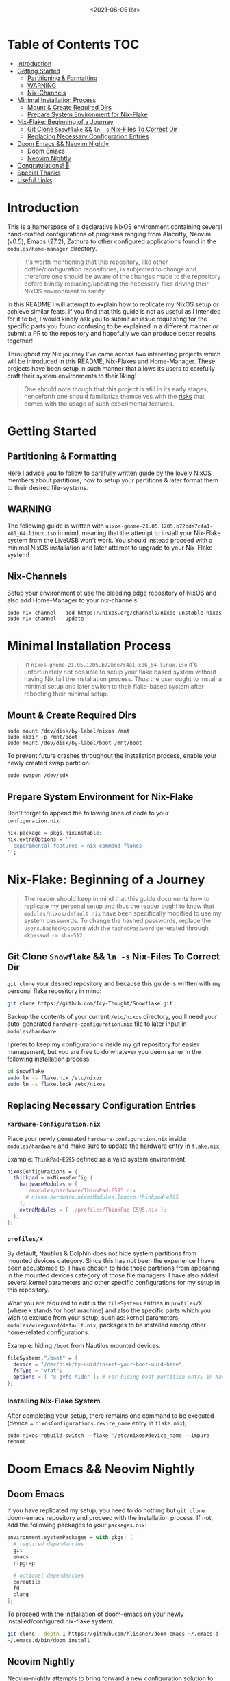 #+TITLE: [[./src/NixOS_logo.svg]]
#+DATE: <2021-06-05 lör>

* Table of Contents :TOC:
- [[#introduction][Introduction]]
- [[#getting-started][Getting Started]]
  - [[#partitioning--formatting][Partitioning & Formatting]]
  - [[#warning][WARNING]]
  - [[#nix-channels][Nix-Channels]]
- [[#minimal-installation-process][Minimal Installation Process]]
  - [[#mount--create-required-dirs][Mount & Create Required Dirs]]
  - [[#prepare-system-environment-for-nix-flake][Prepare System Environment for Nix-Flake]]
- [[#nix-flake-beginning-of-a-journey][Nix-Flake: Beginning of a Journey]]
  - [[#git-clone-snowflake--ln--s-nix-files-to-correct-dir][Git Clone ~Snowflake~ && ~ln -s~ Nix-Files To Correct Dir]]
  - [[#replacing-necessary-configuration-entries][Replacing Necessary Configuration Entries]]
- [[#doom-emacs--neovim-nightly][Doom Emacs && Neovim Nightly]]
  - [[#doom-emacs][Doom Emacs]]
  - [[#neovim-nightly][Neovim Nightly]]
- [[#congratulations-][Congratulations! 🎉]]
- [[#special-thanks][Special Thanks]]
- [[#useful-links][Useful Links]]

* Introduction
[[./src/desktop.png]]

This is a hamerspace of a declarative NixOS environment containing several hand-crafted configurations of programs ranging from Alacritty, Neovim (v0.5), Emacs (27.2), Zathura to other configured applications found in the =modules/home-manager= directory.

#+begin_quote
It's worth mentioning that this repository, like other dotfile/configuration repositories, is subjected to change and therefore one should be aware of the changes made to the repository before blindly replacing/updating the necessary files driving their NixOS environment to sanity.
#+end_quote

In this README I will attempt to explain how to replicate my NixOS setup or achieve similar feats. If you find that this guide is not as useful as I intended for it to be, I would kindly ask you to submit an issue requesting for the specific parts you found confusing to be explained in a different manner /or/ submit a PR to the repository and hopefully we can produce better results together!

Throughout my Nix journey I've came across two interesting projects which will be introduced in this README, Nix-Flakes and Home-Manager. These projects have been setup in such manner that allows its users to carefully craft their system environments to their liking!

#+begin_quote
One should note though that this project is still in its early stages, henceforth one should familiarize themselves with the [[https://github.com/nix-community/home-manager#words-of-warning][risks]] that comes with the usage of such experimental features.
#+end_quote

* Getting Started
** Partitioning & Formatting
Here I advice you to follow to carefully written [[https://nixos.org/manual/nixos/stable/#sec-installation-partitioning][guide]] by the lovely NixOS members about partitions, how to setup your partitions & later format them to their desired file-systems.

** WARNING
The following guide is written with =nixos-gnome-21.05.1205.b72bde7c4a1-x86_64-linux.iso= in mind, meaning that the attempt to install your Nix-Flake system from the LiveUSB won't work. You should instead proceed with a minimal NixOS installation and later attempt to upgrade to your Nix-Flake system!

** Nix-Channels
Setup your environment ot use the bleeding edge repository of NixOS and also add Home-Manager to your nix-channels:
#+begin_src shell :noeval
sudo nix-channel --add https://nixos.org/channels/nixos-unstable nixos
sudo nix-channel --update
#+end_src

* Minimal Installation Process
#+begin_quote
In =nixos-gnome-21.05.1205.b72bde7c4a1-x86_64-linux.iso= it's unfortunately not possible to setup your flake based system without having Nix fail the installation process. Thus the user ought to install a minimal setup and later switch to their flake-based system after rebooting their minimal setup.
#+end_quote

** Mount & Create Required Dirs
#+begin_src shell :noeval
sudo mount /dev/disk/by-label/nixos /mnt
sudo mkdir -p /mnt/boot
sudo mount /dev/disk/by-label/boot /mnt/boot
#+end_src

To prevent future crashes throughout the installation process, enable your newly created swap partition:
#+begin_src shell :noeval
sudo swapon /dev/sdX
#+end_src

** Prepare System Environment for Nix-Flake
Don't forget to append the following lines of code to your =configuration.nix=:
#+begin_src nix :noeval
nix.package = pkgs.nixUnstable;
nix.extraOptions = ''
  experimental-features = nix-command flakes
'';
#+end_src

* Nix-Flake: Beginning of a Journey
#+begin_quote
The reader should keep in mind that this guide documents how to replicate my personal setup and thus the reader ought to know that =modules/nixos/default.nix= have been specifically modified to use my system passwords. To change the hashed passwords, replace the ~users.hashedPassword~ with the ~hashedPassword~ generated through ~mkpasswd -m sha-512~.
#+end_quote

** Git Clone ~Snowflake~ && ~ln -s~ Nix-Files To Correct Dir
~git clone~ your desired repository and because this guide is written with my personal flake repository in mind:
#+begin_src sh :noeval
git clone https://github.com/Icy-Thought/Snowflake.git
#+end_src

Backup the contents of your current =/etc/nixos= directory, you'll need your auto-generated =hardware-configuration.nix= file to later input in =modules/hardware=.

I prefer to keep my configurations inside my git repository for easier management, but you are free to do whatever you deem saner in the following installation process:
#+begin_src sh :noeval
cd Snowflake
sudo ln -s flake.nix /etc/nixos
sudo ln -s flake.lock /etc/nixos
#+end_src

** Replacing Necessary Configuration Entries
*** =Hardware-Configuration.nix=
Place your newly generated =hardware-configuration.nix= inside =modules/hardware= and make sure to update the hardware entry in =flake.nix=.

#+CAPTION: Example: ~ThinkPad-E595~ defined as a valid system environment.
#+begin_src nix :noeval
nixosConfigurations = {
  thinkpad = mkNixosConfig {
    hardwareModules = [
      ./modules/hardware/ThinkPad-E595.nix
      # nixos-hardware.nixosModules.lenovo-thinkpad-e595
    ];
    extraModules = [ ./profiles/ThinkPad-E595.nix ];
  };
};
#+end_src

*** =profiles/X=
By default, Nautilus & Dolphin does not hide system partitions from mounted devices category. Since this has not been the experience I have been accustomed to, I have chosen to hide those partitions from appearing in the mounted devices category of those file managers. I have also added several kernel parameters and other specific configurations for my setup in this repository.

What you are required to edit is the ~fileSystems~ entries in =profiles/X= (where =X= stands for host machine) and also the specific parts which you wish to exclude from your setup, such as: kernel parameters, =modules/wireguard/default.nix=, packages to be installed among other home-related configurations.

#+CAPTION: Example: hiding =/boot= from Nautilus mounted devices.
#+begin_src nix :noeval
fileSystems."/boot" = {
  device = "/dev/disk/by-uuid/insert-your-boot-uuid-here";
  fsType = "vfat";
  options = [ "x-gvfs-hide" ]; # For hiding boot partition entry in Nautilus.
};
#+end_src

*** Installing Nix-Flake System
After completing your setup, there remains one command to be executed (device = =nixosConfigurations.device_name= entry in =flake.nix=);
#+begin_src shell :noeval
sudo nixos-rebuild switch --flake '/etc/nixos#device_name --impure
reboot
#+end_src

* Doom Emacs && Neovim Nightly
** Doom Emacs
If you have replicated my setup, you need to do nothing but ~git clone~ doom-emacs repository and proceed with the installation process. If not, add the following packages to your =packages.nix=:
#+begin_src nix :noeval
environment.systemPackages = with pkgs; [
  # required dependencies
  git
  emacs
  ripgrep

  # optional dependencies
  coreutils
  fd
  clang
];
#+end_src

To proceed with the installation of doom-emacs on your newly installed/configured nix-flake system:
#+begin_src sh :noeval
git clone --depth 1 https://github.com/hlissner/doom-emacs ~/.emacs.d
~/.emacs.d/bin/doom install
#+end_src

** Neovim Nightly
Neovim-nightly attempts to bring forward a new configuration solution to the world of Vim and since this repository is lua-based ([[https://github.com/siduck76/NvChad][siduck76]] + custom modifications) it is required from the user to install =packer.nvim=, compile and sync Neovim-nightly:
#+begin_src sh :noeval
git clone https://github.com/wbthomason/packer.nvim\
 ~/.local/share/nvim/site/pack/packer/start/packer.nvim
#+end_src

Enter neovim environment and execute the following commands:
#+begin_src sh :noeval
:PackerCompile
:PackerSync
#+end_src

Restart your neovim environment and you should be greeted with your newly configured neovim setup!

* Congratulations! 🎉
You have successful installed your/my personally hand-crafted/replicated Nix-Flake environment. I hope it suits your needs, if not then you are always welcome to propose changes or fork the project and customize the repository to your heart's content!

* Special Thanks
- [[https://github.com/kclejeune/system][Kclejeune]]

* Useful Links
- [[Stable][NixOS Manual]]: A manual for the newcomer to read and understand different parts of the NixOS distribution.
- [[https://github.com/nix-community/home-manager][Home-Manager]]: Helps you manage your =~/home= related configurations.
- [[https://nixos.org/guides/nix-pills][Nix Pills]]: A series written to familiarize the user with the Nix programming language.
- [[https://nixos.org/manual/nix/unstable/][Nixpkgs Unstable]]: A manual which introduces the Nix-language to people unfamiliar with the wonders of this language.
- [[https://gist.github.com/edolstra/40da6e3a4d4ee8fd019395365e0772e7][Nix Flake MVP]]: A written Nix guide by [[https://github.com/edolstra][edolstra]].
- [[https://nixcloud.io/tour/?id=1][A Tour of Nix]]: a beautifully crafted introduction into the Nix programming language.
